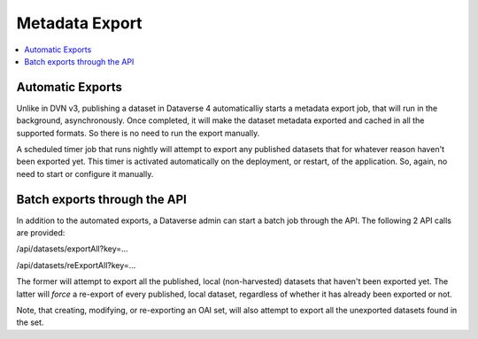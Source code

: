 Metadata Export
===============

.. contents:: :local:

Automatic Exports
-----------------

Unlike in DVN v3, publishing a dataset in Dataverse 4 automaticalliy starts a metadata export job, that will run in the background, asynchronously. Once completed, it will make the dataset metadata exported and cached in all the supported formats. So there is no need to run the export manually.

A scheduled timer job that runs nightly will attempt to export any published datasets that for whatever reason haven't been exported yet. This timer is activated automatically on the deployment, or restart, of the application. So, again, no need to start or configure it manually. 

Batch exports through the API 
-----------------------------

In addition to the automated exports, a Dataverse admin can start a batch job through the API. The following 2 API calls are provided: 

/api/datasets/exportAll?key=...

/api/datasets/reExportAll?key=...

The former will attempt to export all the published, local (non-harvested) datasets that haven't been exported yet. 
The latter will *force* a re-export of every published, local dataset, regardless of whether it has already been exported or not. 

Note, that creating, modifying, or re-exporting an OAI set, will also attempt to export all the unexported datasets found in the set.

